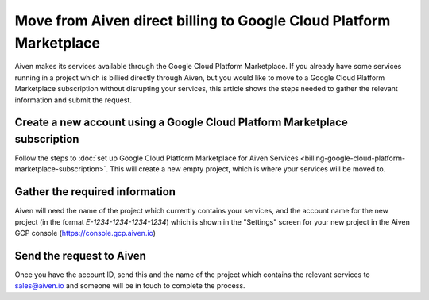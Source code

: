 Move from Aiven direct billing to Google Cloud Platform Marketplace
===================================================================

Aiven makes its services available through the Google Cloud Platform Marketplace.  If you already have some services running in a project which is billied directly through Aiven, but you would like to move to a Google Cloud Platform Marketplace subscription without disrupting your services, this article shows the steps needed to gather the relevant information and submit the request.

Create a new account using a Google Cloud Platform Marketplace subscription
---------------------------------------------------------------------------

Follow the steps to :doc:`set up Google Cloud Platform Marketplace for Aiven Services <billing-google-cloud-platform-marketplace-subscription>`.  This will create a new empty project, which is where your services will be moved to.

Gather the required information
-------------------------------

Aiven will need the name of the project which currently contains your services, and the account name for the new project (in the format `E-1234-1234-1234-1234`) which is shown in the "Settings" screen for your new project in the Aiven GCP console (`https://console.gcp.aiven.io <https://console.gcp.aiven.io>`_)

Send the request to Aiven
-------------------------

Once you have the account ID, send this and the name of the project which contains the relevant services to sales@aiven.io and someone will be in touch to complete the process.

